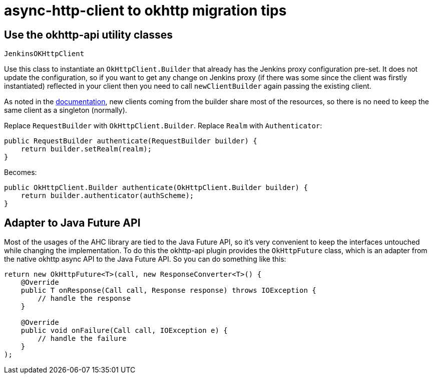 # async-http-client to okhttp migration tips

## Use the okhttp-api utility classes

`JenkinsOKHttpClient`

Use this class to instantiate an `OkHttpClient.Builder` that already has the Jenkins proxy configuration pre-set. It does not update the configuration, so if you want to get any change on Jenkins proxy (if there was some since the client was firstly instantiated) reflected in your client then you need to call `newClientBuilder` again passing the existing client.

As noted in the link:https://square.github.io/okhttp/4.x/okhttp/okhttp3/-ok-http-client/#customize-your-client-with-newbuilder[documentation], new clients coming from the builder share most of the resources, so there is no need to keep the same client as a singleton (normally).

Replace `RequestBuilder` with `OkHttpClient.Builder`.
Replace `Realm` with `Authenticator`:

```
public RequestBuilder authenticate(RequestBuilder builder) {
    return builder.setRealm(realm);
}
```

Becomes:

```
public OkHttpClient.Builder authenticate(OkHttpClient.Builder builder) {
    return builder.authenticator(authScheme);
}
```

## Adapter to Java Future API

Most of the usages of the AHC library are tied to the Java Future API, so it’s very convenient to keep the interfaces untouched while changing the implementation. To do this the okhttp-api plugin provides the `OkHttpFuture` class, which is an adapter from the native okhttp async API to the Java Future API. So you can do something like this:

```
return new OkHttpFuture<T>(call, new ResponseConverter<T>() {
    @Override
    public T onResponse(Call call, Response response) throws IOException {
        // handle the response        
    }

    @Override
    public void onFailure(Call call, IOException e) {
        // handle the failure
    }
);
```


